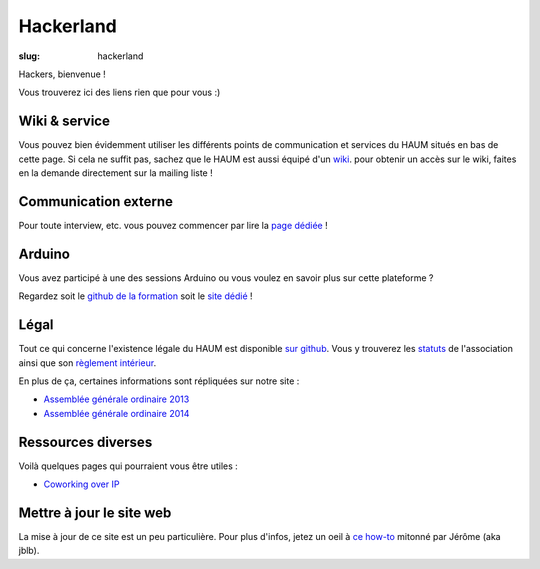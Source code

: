 ==========
Hackerland
==========

:slug: hackerland

Hackers, bienvenue !

Vous trouverez ici des liens rien que pour vous :)

Wiki & service
==============

Vous pouvez bien évidemment utiliser les différents points de communication et services du HAUM situés en bas de cette page. 
Si cela ne suffit pas, sachez que le HAUM est aussi équipé d'un wiki_. pour
obtenir un accès sur le wiki, faites en la demande directement sur la mailing liste !

.. _wiki: https://wiki.haum.org

Communication externe
=====================

Pour toute interview, etc. vous pouvez commencer par lire la `page dédiée`_ !

.. _page dédiée: /pages/communication-externe.html

Arduino
=======

Vous avez participé à une des sessions Arduino ou vous voulez en savoir plus sur cette plateforme ?

Regardez soit le `github de la formation`_ soit le `site dédié`_ !

.. _github de la formation: https://github.com/haum/forma_arduino
.. _site dédié: http://haum.org/arduino

Légal
=====

Tout ce qui concerne l'existence légale du HAUM est disponible `sur github`_.
Vous y trouverez les `statuts`_ de l'association ainsi que son `règlement intérieur`_.

En plus de ça, certaines informations sont répliquées sur notre site :

- `Assemblée générale ordinaire 2013`_
- `Assemblée générale ordinaire 2014`_

.. _statuts: https://github.com/haum/legal/blob/master/statuts/statuts.pdf
.. _règlement intérieur: https://github.com/haum/legal/blob/master/ri/ri.pdf
.. _sur github: https://github.com/haum/legal
.. _Assemblée générale ordinaire 2013: /pages/assemblee-generale-2013.html
.. _Assemblée générale ordinaire 2014: /pages/assemblee-generale-2014.html

Ressources diverses
===================

Voilà quelques pages qui pourraient vous être utiles :

- `Coworking over IP`_

.. _Coworking over IP: /pages/coworking-over-ip.html

Mettre à jour le site web
=========================

La mise à jour de ce site est un peu particulière. Pour plus d'infos, jetez un oeil à `ce how-to`_ mitonné par Jérôme (aka jblb).

.. _ce how-to: /pages/comment-modifier-le-contenu-du-site-web.html

